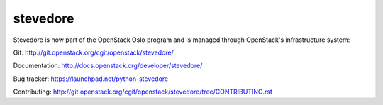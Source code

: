 stevedore
=========

Stevedore is now part of the OpenStack Oslo program and is managed through OpenStack's infrastructure system:

Git: http://git.openstack.org/cgit/openstack/stevedore/
  
Documentation: http://docs.openstack.org/developer/stevedore/
  
Bug tracker: https://launchpad.net/python-stevedore
  
Contributing: http://git.openstack.org/cgit/openstack/stevedore/tree/CONTRIBUTING.rst
